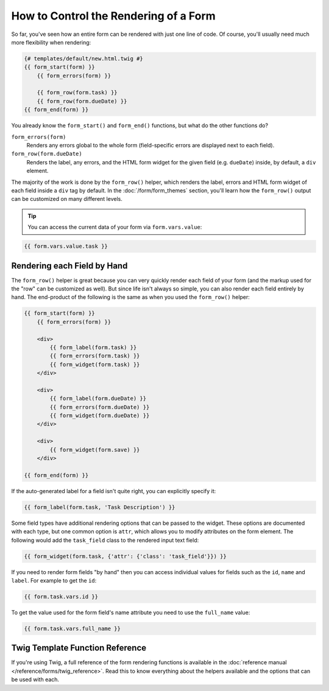 .. index::
    single: Forms; Rendering in a template

How to Control the Rendering of a Form
======================================

So far, you've seen how an entire form can be rendered with just one line
of code. Of course, you'll usually need much more flexibility when rendering:

.. code-block:: html+twig

    {# templates/default/new.html.twig #}
    {{ form_start(form) }}
        {{ form_errors(form) }}

        {{ form_row(form.task) }}
        {{ form_row(form.dueDate) }}
    {{ form_end(form) }}

You already know the ``form_start()`` and ``form_end()`` functions, but what do
the other functions do?

``form_errors(form)``
    Renders any errors global to the whole form (field-specific errors are displayed
    next to each field).

``form_row(form.dueDate)``
    Renders the label, any errors, and the HTML form widget for the given field
    (e.g. ``dueDate``) inside, by default, a ``div`` element.

The majority of the work is done by the ``form_row()`` helper, which renders
the label, errors and HTML form widget of each field inside a ``div`` tag by
default. In the :doc:`/form/form_themes` section, you'll learn how the ``form_row()``
output can be customized on many different levels.

.. tip::

    You can access the current data of your form via ``form.vars.value``:

.. code-block:: twig

    {{ form.vars.value.task }}

.. index::
   single: Forms; Rendering each field by hand

Rendering each Field by Hand
----------------------------

The ``form_row()`` helper is great because you can very quickly render each
field of your form (and the markup used for the "row" can be customized as
well). But since life isn't always so simple, you can also render each field
entirely by hand. The end-product of the following is the same as when you
used the ``form_row()`` helper:

.. code-block:: html+twig

    {{ form_start(form) }}
        {{ form_errors(form) }}

        <div>
            {{ form_label(form.task) }}
            {{ form_errors(form.task) }}
            {{ form_widget(form.task) }}
        </div>

        <div>
            {{ form_label(form.dueDate) }}
            {{ form_errors(form.dueDate) }}
            {{ form_widget(form.dueDate) }}
        </div>

        <div>
            {{ form_widget(form.save) }}
        </div>

    {{ form_end(form) }}

If the auto-generated label for a field isn't quite right, you can explicitly
specify it:

.. code-block:: html+twig

    {{ form_label(form.task, 'Task Description') }}

Some field types have additional rendering options that can be passed
to the widget. These options are documented with each type, but one common
option is ``attr``, which allows you to modify attributes on the form element.
The following would add the ``task_field`` class to the rendered input text
field:

.. code-block:: html+twig

    {{ form_widget(form.task, {'attr': {'class': 'task_field'}}) }}

If you need to render form fields "by hand" then you can access individual
values for fields such as the ``id``, ``name`` and ``label``. For example
to get the ``id``:

.. code-block:: html+twig

    {{ form.task.vars.id }}

To get the value used for the form field's name attribute you need to use
the ``full_name`` value:

.. code-block:: html+twig

    {{ form.task.vars.full_name }}

Twig Template Function Reference
--------------------------------

If you're using Twig, a full reference of the form rendering functions is
available in the :doc:`reference manual </reference/forms/twig_reference>`.
Read this to know everything about the helpers available and the options
that can be used with each.
